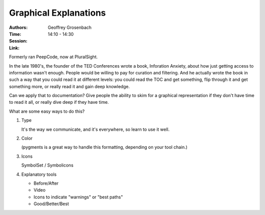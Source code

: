 Graphical Explanations
======================

:Authors: Geoffrey Grosenbach
:Time: 14:10 - 14:30
:Session:
:Link:

Formerly ran PeepCode, now at PluralSight.

In the late 1980's, the founder of the TED Conferences wrote a book,
Inforation Anxiety, about how just getting access to information
wasn't enough. People would be willing to pay for curation and
filtering. And he actually wrote the book in such a way that you could
read it at different levels: you could read the TOC and get something,
flip through it and get something more, or really read it and gain
deep knowledge.

Can we apply that to documentation? Give people the ability to skim
for a graphical representation if they don't have time to read it all,
or really dive deep if they have time.

What are some easy ways to do this?

#. Type

   It's the way we communicate, and it's everywhere, so learn to use
   it well.

#. Color

   (pygments is a great way to handle this formatting, depending on
   your tool chain.)

#. Icons

   SymbolSet / Symbolicons

#. Explanatory tools

   - Before/After
   - Video
   - Icons to indicate "warnings" or "best paths"
   - Good/Better/Best
